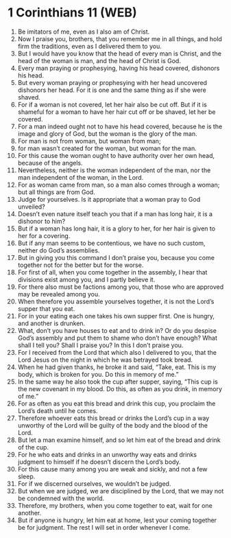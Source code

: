 * 1 Corinthians 11 (WEB)
:PROPERTIES:
:ID: WEB/46-1CO11
:END:

1. Be imitators of me, even as I also am of Christ.
2. Now I praise you, brothers, that you remember me in all things, and hold firm the traditions, even as I delivered them to you.
3. But I would have you know that the head of every man is Christ, and the head of the woman is man, and the head of Christ is God.
4. Every man praying or prophesying, having his head covered, dishonors his head.
5. But every woman praying or prophesying with her head uncovered dishonors her head. For it is one and the same thing as if she were shaved.
6. For if a woman is not covered, let her hair also be cut off. But if it is shameful for a woman to have her hair cut off or be shaved, let her be covered.
7. For a man indeed ought not to have his head covered, because he is the image and glory of God, but the woman is the glory of the man.
8. For man is not from woman, but woman from man;
9. for man wasn’t created for the woman, but woman for the man.
10. For this cause the woman ought to have authority over her own head, because of the angels.
11. Nevertheless, neither is the woman independent of the man, nor the man independent of the woman, in the Lord.
12. For as woman came from man, so a man also comes through a woman; but all things are from God.
13. Judge for yourselves. Is it appropriate that a woman pray to God unveiled?
14. Doesn’t even nature itself teach you that if a man has long hair, it is a dishonor to him?
15. But if a woman has long hair, it is a glory to her, for her hair is given to her for a covering.
16. But if any man seems to be contentious, we have no such custom, neither do God’s assemblies.
17. But in giving you this command I don’t praise you, because you come together not for the better but for the worse.
18. For first of all, when you come together in the assembly, I hear that divisions exist among you, and I partly believe it.
19. For there also must be factions among you, that those who are approved may be revealed among you.
20. When therefore you assemble yourselves together, it is not the Lord’s supper that you eat.
21. For in your eating each one takes his own supper first. One is hungry, and another is drunken.
22. What, don’t you have houses to eat and to drink in? Or do you despise God’s assembly and put them to shame who don’t have enough? What shall I tell you? Shall I praise you? In this I don’t praise you.
23. For I received from the Lord that which also I delivered to you, that the Lord Jesus on the night in which he was betrayed took bread.
24. When he had given thanks, he broke it and said, “Take, eat. This is my body, which is broken for you. Do this in memory of me.”
25. In the same way he also took the cup after supper, saying, “This cup is the new covenant in my blood. Do this, as often as you drink, in memory of me.”
26. For as often as you eat this bread and drink this cup, you proclaim the Lord’s death until he comes.
27. Therefore whoever eats this bread or drinks the Lord’s cup in a way unworthy of the Lord will be guilty of the body and the blood of the Lord.
28. But let a man examine himself, and so let him eat of the bread and drink of the cup.
29. For he who eats and drinks in an unworthy way eats and drinks judgment to himself if he doesn’t discern the Lord’s body.
30. For this cause many among you are weak and sickly, and not a few sleep.
31. For if we discerned ourselves, we wouldn’t be judged.
32. But when we are judged, we are disciplined by the Lord, that we may not be condemned with the world.
33. Therefore, my brothers, when you come together to eat, wait for one another.
34. But if anyone is hungry, let him eat at home, lest your coming together be for judgment. The rest I will set in order whenever I come.
